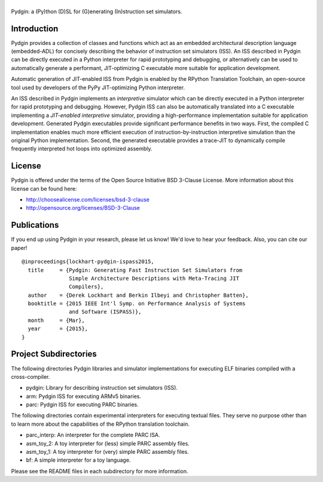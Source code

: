 ===============================================================================
|Pydgin|
===============================================================================

Pydgin: a (Py)thon (D)SL for (G)enerating (In)struction set simulators.

-------------------------------------------------------------------------------
Introduction
-------------------------------------------------------------------------------

Pydgin provides a collection of classes and functions which act as an embedded
architectural description language (embedded-ADL) for concisely describing the
behavior of instruction set simulators (ISS). An ISS described in Pydgin can be
directly executed in a Python interpreter for rapid prototyping and debugging,
or alternatively can be used to automatically generate a performant,
JIT-optimizing C executable more suitable for application development.

Automatic generation of JIT-enabled ISS from Pydgin is enabled by the RPython
Translation Toolchain, an open-source tool used by developers of the PyPy
JIT-optimizing Python interpreter.

An ISS described in Pydgin implements an *interpretive* simulator which can be
directly executed in a Python interpreter for rapid prototyping and debugging.
However, Pydgin ISS can also be automatically translated into a C executable
implementing a *JIT-enabled interpretive* simulator, providing a
high-performance implementation suitable for application development. Generated
Pydgin executables provide significant performance benefits in two ways. First,
the compiled C implementation enables much more efficient execution of
instruction-by-instruction interpretive simulation than the original Python
implementation. Second, the generated executable provides a trace-JIT to
dynamically compile frequently interpreted hot loops into optimized assembly.

.. |Pydgin| image:: docs/pydgin_logo.png

-------------------------------------------------------------------------------
License
-------------------------------------------------------------------------------

Pydgin is offered under the terms of the Open Source Initiative BSD
3-Clause License. More information about this license can be found here:

- http://choosealicense.com/licenses/bsd-3-clause
- http://opensource.org/licenses/BSD-3-Clause

-------------------------------------------------------------------------------
Publications
-------------------------------------------------------------------------------

If you end up using Pydgin in your research, please let us know!  We'd love to
hear your feedback. Also, you can cite our paper! ::

  @inproceedings{lockhart-pydgin-ispass2015,
    title     = {Pydgin: Generating Fast Instruction Set Simulators from
                 Simple Architecture Descriptions with Meta-Tracing JIT
                 Compilers},
    author    = {Derek Lockhart and Berkin Ilbeyi and Christopher Batten},
    booktitle = {2015 IEEE Int'l Symp. on Performance Analysis of Systems
                 and Software (ISPASS)},
    month     = {Mar},
    year      = {2015},
  }


-------------------------------------------------------------------------------
Project Subdirectories
-------------------------------------------------------------------------------

The following directories Pydgin libraries and simulator implementations for
executing ELF binaries compiled with a cross-compiler.

- pydgin:  Library for describing instruction set simulators (ISS).
- arm:     Pydgin ISS for executing ARMv5 binaries.
- parc:    Pydgin ISS for executing PARC binaries.

The following directories contain experimental interpreters for executing
textual files. They serve no purpose other than to learn more about the
capabilities of the RPython translation toolchain.

- parc_interp: An interpreter for the complete PARC ISA.
- asm_toy_2:   A toy interpreter for (less) simple PARC assembly files.
- asm_toy_1:   A toy interpreter for (very) simple PARC assembly files.
- bf:          A simple interpreter for a toy language.


Please see the README files in each subdirectory for more information.

